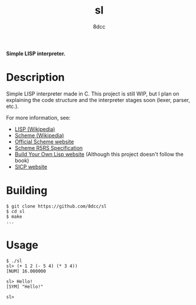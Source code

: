 #+title: sl
#+options: toc:nil
#+startup: showeverything
#+author: 8dcc

*Simple LISP interpreter.*

#+TOC: headlines 2

* Description

Simple LISP interpreter made in C. This project is still WIP, but I plan on
explaining the code structure and the interpreter stages soon (lexer, parser,
etc.).

For more information, see:
- [[https://en.wikipedia.org/wiki/Lisp_(programming_language)][LISP (Wikipedia)]]
- [[https://en.wikipedia.org/wiki/Scheme_(programming_language)#Usage][Scheme (Wikipedia)]]
- [[https://www.scheme.org/][Official Scheme website]]
- [[https://conservatory.scheme.org/schemers/Documents/Standards/R5RS/HTML/][Scheme R5RS Specification]]
- [[https://www.buildyourownlisp.com/][Build Your Own Lisp website]] (Although this project doesn't follow the book)
- [[https://mitp-content-server.mit.edu/books/content/sectbyfn/books_pres_0/6515/sicp.zip/index.html][SICP website]]

* Building

#+begin_src console
$ git clone https://github.com/8dcc/sl
$ cd sl
$ make
...
#+end_src

* Usage

#+begin_src console
$ ./sl
sl> (+ 1 2 (- 5 4) (* 3 4))
[NUM] 16.000000

sl> Hello!
[SYM] "Hello!"

sl>
#+end_src
